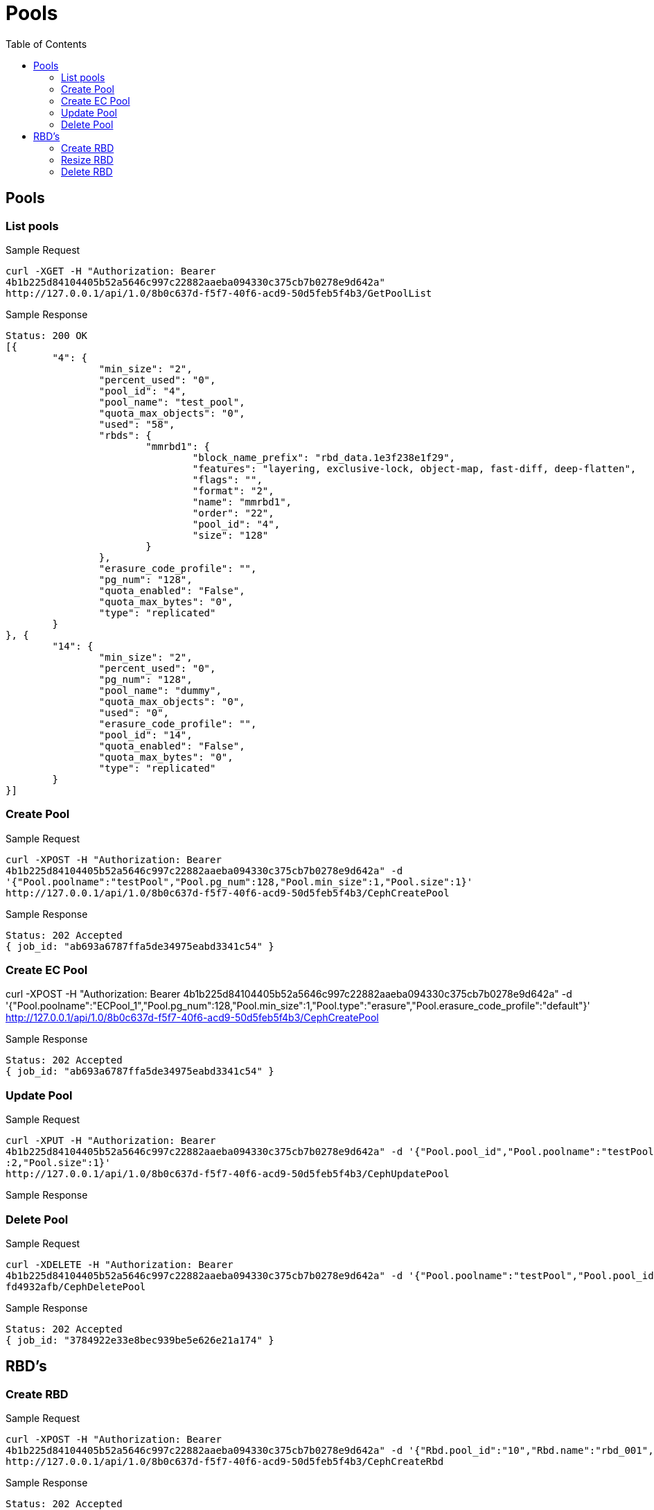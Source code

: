// vim: tw=79
= Pools
:toc:

== Pools

=== List pools

Sample Request

----------
curl -XGET -H "Authorization: Bearer
4b1b225d84104405b52a5646c997c22882aaeba094330c375cb7b0278e9d642a"
http://127.0.0.1/api/1.0/8b0c637d-f5f7-40f6-acd9-50d5feb5f4b3/GetPoolList
----------

Sample Response

----------
Status: 200 OK
[{
	"4": {
		"min_size": "2",
		"percent_used": "0",
		"pool_id": "4",
		"pool_name": "test_pool",
		"quota_max_objects": "0",
		"used": "58",
		"rbds": {
			"mmrbd1": {
				"block_name_prefix": "rbd_data.1e3f238e1f29",
				"features": "layering, exclusive-lock, object-map, fast-diff, deep-flatten",
				"flags": "",
				"format": "2",
				"name": "mmrbd1",
				"order": "22",
				"pool_id": "4",
				"size": "128"
			}
		},
		"erasure_code_profile": "",
		"pg_num": "128",
		"quota_enabled": "False",
		"quota_max_bytes": "0",
		"type": "replicated"
	}
}, {
	"14": {
		"min_size": "2",
		"percent_used": "0",
		"pg_num": "128",
		"pool_name": "dummy",
		"quota_max_objects": "0",
		"used": "0",
		"erasure_code_profile": "",
		"pool_id": "14",
		"quota_enabled": "False",
		"quota_max_bytes": "0",
		"type": "replicated"
	}
}]
----------

=== Create Pool

Sample Request
----------
curl -XPOST -H "Authorization: Bearer
4b1b225d84104405b52a5646c997c22882aaeba094330c375cb7b0278e9d642a" -d
'{"Pool.poolname":"testPool","Pool.pg_num":128,"Pool.min_size":1,"Pool.size":1}'
http://127.0.0.1/api/1.0/8b0c637d-f5f7-40f6-acd9-50d5feb5f4b3/CephCreatePool
----------

Sample Response
----------
Status: 202 Accepted
{ job_id: "ab693a6787ffa5de34975eabd3341c54" }
----------

=== Create EC Pool
curl -XPOST -H "Authorization: Bearer
4b1b225d84104405b52a5646c997c22882aaeba094330c375cb7b0278e9d642a" -d
'{"Pool.poolname":"ECPool_1","Pool.pg_num":128,"Pool.min_size":1,"Pool.type":"erasure","Pool.erasure_code_profile":"default"}'
http://127.0.0.1/api/1.0/8b0c637d-f5f7-40f6-acd9-50d5feb5f4b3/CephCreatePool

Sample Response
----------
Status: 202 Accepted
{ job_id: "ab693a6787ffa5de34975eabd3341c54" }
----------

=== Update Pool
Sample Request

----------
curl -XPUT -H "Authorization: Bearer
4b1b225d84104405b52a5646c997c22882aaeba094330c375cb7b0278e9d642a" -d '{"Pool.pool_id","Pool.poolname":"testPool","Pool.pg_num":200,"Pool.min_size"
:2,"Pool.size":1}'
http://127.0.0.1/api/1.0/8b0c637d-f5f7-40f6-acd9-50d5feb5f4b3/CephUpdatePool
----------

Sample Response

=== Delete Pool

Sample Request
----------
curl -XDELETE -H "Authorization: Bearer
4b1b225d84104405b52a5646c997c22882aaeba094330c375cb7b0278e9d642a" -d '{"Pool.poolname":"testPool","Pool.pool_id":"f2e68a00-71c9-4efc-a28b-7204acf9ecff"}' http://127.0.0.1/api/1.0/5291c055-70d3-4450-9769-2f6
fd4932afb/CephDeletePool
----------

Sample Response
----------
Status: 202 Accepted
{ job_id: "3784922e33e8bec939be5e626e21a174" }
----------

== RBD's

=== Create RBD

Sample Request
----------
curl -XPOST -H "Authorization: Bearer
4b1b225d84104405b52a5646c997c22882aaeba094330c375cb7b0278e9d642a" -d '{"Rbd.pool_id":"10","Rbd.name":"rbd_001","Rbd.size":1024}'
http://127.0.0.1/api/1.0/8b0c637d-f5f7-40f6-acd9-50d5feb5f4b3/CephCreateRbd
----------

Sample Response
----------
Status: 202 Accepted
{ job_id: "ab693a6787ffa5de34975eabd3341c54" }
----------


=== Resize RBD

Sample Request

----------
curl -XPUT -H "Authorization: Bearer
4b1b225d84104405b52a5646c997c22882aaeba094330c375cb7b0278e9d642a" -d '{"Rbd.pool_id":"10","Rbd.name":"rbd_001","Rbd.size":2048}'
http://127.0.0.1/api/1.0/8b0c637d-f5f7-40f6-acd9-50d5feb5f4b3/CephResizeRbd
----------

Sample Response
----------
Status: 202 Accepted
{ job_id: "ab693a6787ffa5de34975eabd3341c54" }
----------

=== Delete RBD

Sample Request

----------
curl -XDELETE -H "Authorization: Bearer
4b1b225d84104405b52a5646c997c22882aaeba094330c375cb7b0278e9d642a" -d '{"Rbd.pool_id":"10","Rbd.name":"rbd_001"}'
http://127.0.0.1/api/1.0/8b0c637d-f5f7-40f6-acd9-50d5feb5f4b3/CephDeleteRbd
----------

Sample Response
----------
Status: 202 Accepted
{ job_id: "ab693a6787ffa5de34975eabd3341c54" }
----------
